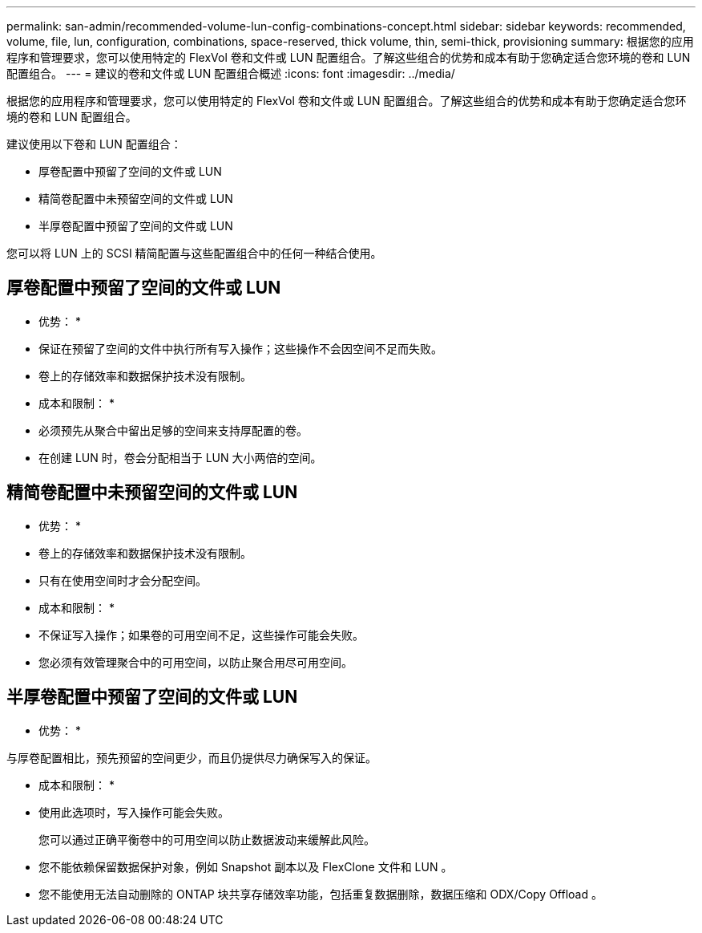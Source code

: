 ---
permalink: san-admin/recommended-volume-lun-config-combinations-concept.html 
sidebar: sidebar 
keywords: recommended, volume, file, lun, configuration, combinations, space-reserved, thick volume, thin, semi-thick, provisioning 
summary: 根据您的应用程序和管理要求，您可以使用特定的 FlexVol 卷和文件或 LUN 配置组合。了解这些组合的优势和成本有助于您确定适合您环境的卷和 LUN 配置组合。 
---
= 建议的卷和文件或 LUN 配置组合概述
:icons: font
:imagesdir: ../media/


[role="lead"]
根据您的应用程序和管理要求，您可以使用特定的 FlexVol 卷和文件或 LUN 配置组合。了解这些组合的优势和成本有助于您确定适合您环境的卷和 LUN 配置组合。

建议使用以下卷和 LUN 配置组合：

* 厚卷配置中预留了空间的文件或 LUN
* 精简卷配置中未预留空间的文件或 LUN
* 半厚卷配置中预留了空间的文件或 LUN


您可以将 LUN 上的 SCSI 精简配置与这些配置组合中的任何一种结合使用。



== 厚卷配置中预留了空间的文件或 LUN

* 优势： *

* 保证在预留了空间的文件中执行所有写入操作；这些操作不会因空间不足而失败。
* 卷上的存储效率和数据保护技术没有限制。


* 成本和限制： *

* 必须预先从聚合中留出足够的空间来支持厚配置的卷。
* 在创建 LUN 时，卷会分配相当于 LUN 大小两倍的空间。




== 精简卷配置中未预留空间的文件或 LUN

* 优势： *

* 卷上的存储效率和数据保护技术没有限制。
* 只有在使用空间时才会分配空间。


* 成本和限制： *

* 不保证写入操作；如果卷的可用空间不足，这些操作可能会失败。
* 您必须有效管理聚合中的可用空间，以防止聚合用尽可用空间。




== 半厚卷配置中预留了空间的文件或 LUN

* 优势： *

与厚卷配置相比，预先预留的空间更少，而且仍提供尽力确保写入的保证。

* 成本和限制： *

* 使用此选项时，写入操作可能会失败。
+
您可以通过正确平衡卷中的可用空间以防止数据波动来缓解此风险。

* 您不能依赖保留数据保护对象，例如 Snapshot 副本以及 FlexClone 文件和 LUN 。
* 您不能使用无法自动删除的 ONTAP 块共享存储效率功能，包括重复数据删除，数据压缩和 ODX/Copy Offload 。

